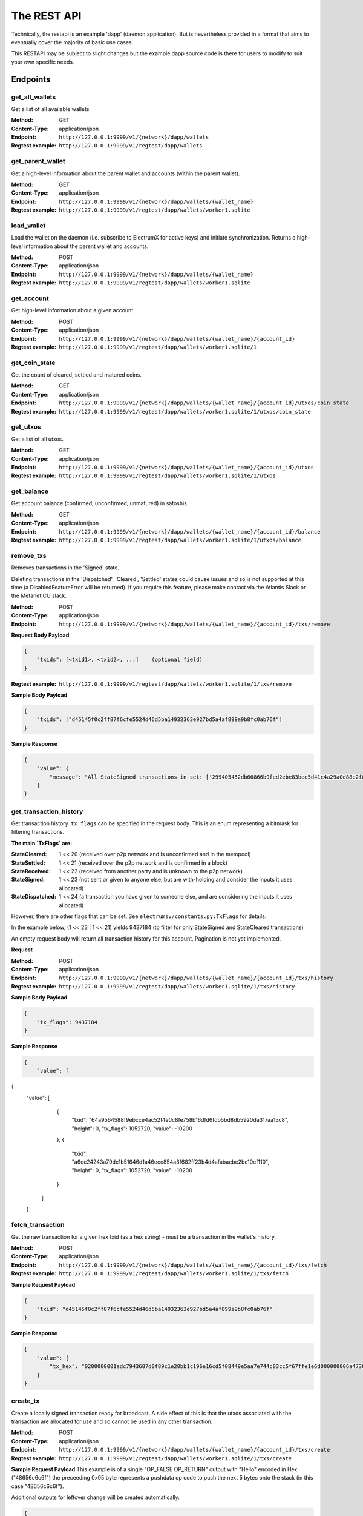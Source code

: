 The REST API
===================

Technically, the restapi is an example 'dapp' (daemon application). But is nevertheless
provided in a format that aims to eventually cover the majority of basic use cases.

This RESTAPI may be subject to slight changes but the example dapp source code is there for users to modify
to suit your own specific needs.

Endpoints
##########

get_all_wallets
**********************
Get a list of all available wallets

:Method: GET
:Content-Type: application/json
:Endpoint: ``http://127.0.0.1:9999/v1/{network}/dapp/wallets``
:Regtest example: ``http://127.0.0.1:9999/v1/regtest/dapp/wallets``

get_parent_wallet
**********************
Get a high-level information about the parent wallet and accounts (within the parent wallet).

:Method: GET
:Content-Type: application/json
:Endpoint: ``http://127.0.0.1:9999/v1/{network}/dapp/wallets/{wallet_name}``
:Regtest example: ``http://127.0.0.1:9999/v1/regtest/dapp/wallets/worker1.sqlite``

load_wallet
**********************
Load the wallet on the daemon (i.e. subscribe to ElectrumX for active keys)
and initiate synchronization. Returns a high-level information about the
parent wallet and accounts.

:Method: POST
:Content-Type: application/json
:Endpoint: ``http://127.0.0.1:9999/v1/{network}/dapp/wallets/{wallet_name}``
:Regtest example: ``http://127.0.0.1:9999/v1/regtest/dapp/wallets/worker1.sqlite``

get_account
**********************
Get high-level information about a given account

:Method: POST
:Content-Type: application/json
:Endpoint: ``http://127.0.0.1:9999/v1/{network}/dapp/wallets/{wallet_name}/{account_id}``
:Regtest example: ``http://127.0.0.1:9999/v1/regtest/dapp/wallets/worker1.sqlite/1``

get_coin_state
**********************
Get the count of cleared, settled and matured coins.

:Method: GET
:Content-Type: application/json
:Endpoint: ``http://127.0.0.1:9999/v1/{network}/dapp/wallets/{wallet_name}/{account_id}/utxos/coin_state``
:Regtest example: ``http://127.0.0.1:9999/v1/regtest/dapp/wallets/worker1.sqlite/1/utxos/coin_state``

get_utxos
**********************
Get a list of all utxos.

:Method: GET
:Content-Type: application/json
:Endpoint: ``http://127.0.0.1:9999/v1/{network}/dapp/wallets/{wallet_name}/{account_id}/utxos``
:Regtest example: ``http://127.0.0.1:9999/v1/regtest/dapp/wallets/worker1.sqlite/1/utxos``

get_balance
**********************
Get account balance (confirmed, unconfirmed, unmatured) in satoshis.

:Method: GET
:Content-Type: application/json
:Endpoint: ``http://127.0.0.1:9999/v1/{network}/dapp/wallets/{wallet_name}/{account_id}/balance``
:Regtest example: ``http://127.0.0.1:9999/v1/regtest/dapp/wallets/worker1.sqlite/1/utxos/balance``

remove_txs
**********************
Removes transactions in the 'Signed' state.

Deleting transactions in the
'Dispatched', 'Cleared', 'Settled' states could cause issues and so is
not supported at this time (a DisabledFeatureError will be returned). If you
require this feature, please make contact via the Atlantis Slack or the
MetanetICU slack.

:Method: POST
:Content-Type: application/json
:Endpoint: ``http://127.0.0.1:9999/v1/{network}/dapp/wallets/{wallet_name}/{account_id}/txs/remove``

**Request Body Payload**

.. code-block::

    {
        "txids": [<txid1>, <txid2>, ...]    (optional field)
    }


:Regtest example: ``http://127.0.0.1:9999/v1/regtest/dapp/wallets/worker1.sqlite/1/txs/remove``

**Sample Body Payload**

.. code-block::

    {
        "txids": ["d45145f0c2ff87f6cfe5524d46d5ba14932363e927bd5a4af899a9b8fc0ab76f"]
    }

**Sample Response**

.. code-block::

    {
        "value": {
            "message": "All StateSigned transactions in set: ['299405452db66866b9fed2ebe83bee5d41c4a29a0d88e2f8590f1ced7f5531b1'] deleted fromTxCache, TxInputs and TxOutputs cache and SqliteDatabase."
        }
    }

get_transaction_history
*************************
Get transaction history. ``tx_flags`` can be specified in the request body. This is an enum representing
a bitmask for filtering transactions.

**The main `TxFlags` are:**

:StateCleared: 1 << 20  (received over p2p network and is unconfirmed and in the mempool)
:StateSettled: 1 << 21 (received over the p2p network and is confirmed in a block)
:StateReceived: 1 << 22 (received from another party and is unknown to the p2p network)
:StateSigned: 1 << 23 (not sent or given to anyone else, but are with-holding and consider the inputs it uses allocated)
:StateDispatched: 1 << 24 (a transaction you have given to someone else, and are considering the inputs it uses allocated)

However, there are other flags that can be set. See ``electrumsv/constants.py:TxFlags`` for details.

In the example below, (1 << 23 | 1 << 21) yields 9437184
(to filter for only StateSigned and StateCleared transactions)

An empty request body will return all transaction history for this account.
Pagination is not yet implemented.

**Request**

:Method: POST
:Content-Type: application/json
:Endpoint: ``http://127.0.0.1:9999/v1/{network}/dapp/wallets/{wallet_name}/{account_id}/txs/history``
:Regtest example: ``http://127.0.0.1:9999/v1/regtest/dapp/wallets/worker1.sqlite/1/txs/history``


**Sample Body Payload**

.. code-block::

    {
        "tx_flags": 9437184
    }

**Sample Response**

.. code-block::

    {
        "value": [
{
    "value": [
            {
                "txid": "64a9564588f9ebcce4ac52f4e0c8fe758b16dfd6fdb5bd8db5920da317aa15c8",
                "height": 0,
                "tx_flags": 1052720,
                "value": -10200
            },
            {
                "txid": "a6ec24243a79de1b51646d1a46ece854a8f682ff23b4d4afabaebc2bc10ef110",
                "height": 0,
                "tx_flags": 1052720,
                "value": -10200
            }
        ]
    }

fetch_transaction
***************************
Get the raw transaction for a given hex txid (as a hex string) - must be a transaction in the wallet's history.

:Method: POST
:Content-Type: application/json
:Endpoint: ``http://127.0.0.1:9999/v1/{network}/dapp/wallets/{wallet_name}/{account_id}/txs/fetch``
:Regtest example: ``http://127.0.0.1:9999/v1/regtest/dapp/wallets/worker1.sqlite/1/txs/fetch``

**Sample Request Payload**

.. code-block::

    {
        "txid": "d45145f0c2ff87f6cfe5524d46d5ba14932363e927bd5a4af899a9b8fc0ab76f"
    }

**Sample Response**

.. code-block::

    {
        "value": {
            "tx_hex": "0200000001adc7943687d0f89c1e20bb1c196e16cd5f08449e5aa7e744c83cc5f67ffe1e6d000000006a47304402204a23d0a3b4f3806c741966748ab0433409e9a75eeb8203d9ddb5a4209b224a0c022034b4e134aabf77f54a37175f4e391f9ab2c08540d7dfef2cb7189e0526fb6235412102f1120ab677437a561b9c2c05584d974aedf01d6038c3edfe3a3af9742113a91cfeffffff0200f90295000000001976a914b3de43912c075239c5bba3e1061baa021d238e4d88ac1ef80295000000001976a91444afd14a53a354048320c19ccfb1833263b3bd0188acc8000000"
        }
    }

create_tx
***************************
Create a locally signed transaction ready for broadcast. A side effect of this is that the utxos associated with the
transaction are allocated for use and so cannot be used in any other transaction.

:Method: POST
:Content-Type: application/json
:Endpoint: ``http://127.0.0.1:9999/v1/{network}/dapp/wallets/{wallet_name}/{account_id}/txs/create``
:Regtest example: ``http://127.0.0.1:9999/v1/regtest/dapp/wallets/worker1.sqlite/1/txs/create``

**Sample Request Payload**
This example is of a single "OP_FALSE OP_RETURN" output with "Hello" encoded in Hex ("48656c6c6f") the preceeding
0x05 byte represents a pushdata op code to push the next 5 bytes onto the stack (in this case "48656c6c6f").

Additional outputs for leftover change will be created automatically.

.. code-block::

    {
        "outputs": [
            {"script_pubkey":"006a0548656c6c6f", "value": 0}
        ],
        "password": "test"
    }

**Sample Response**

.. code-block::

    {
        "value": {
            "tx_hex": "0200000001adc7943687d0f89c1e20bb1c196e16cd5f08449e5aa7e744c83cc5f67ffe1e6d000000006a47304402204a23d0a3b4f3806c741966748ab0433409e9a75eeb8203d9ddb5a4209b224a0c022034b4e134aabf77f54a37175f4e391f9ab2c08540d7dfef2cb7189e0526fb6235412102f1120ab677437a561b9c2c05584d974aedf01d6038c3edfe3a3af9742113a91cfeffffff0200f90295000000001976a914b3de43912c075239c5bba3e1061baa021d238e4d88ac1ef80295000000001976a91444afd14a53a354048320c19ccfb1833263b3bd0188acc8000000"
        }
    }


broadcast
***************************
Broadcast a rawtx (created with the previous endpoint).

:Method: POST
:Content-Type: application/json
:Endpoint: ``http://127.0.0.1:9999/v1/{network}/dapp/wallets/{wallet_name}/{account_id}/txs/broadcast``
:Regtest example: ``http://127.0.0.1:9999/v1/regtest/dapp/wallets/worker1.sqlite/1/txs/broadcast``

**Sample Request Payload**
This example is of a single "OP_FALSE OP_RETURN" output with "Hello" encoded in Hex ("48656c6c6f") the preceeding
0x05 byte represents a pushdata op code to push the next 5 bytes onto the stack (in this case "48656c6c6f").

Additional outputs for leftover change will be created automatically.

.. code-block::

    {
        "rawtx": "0100000001b131557fed1c0f59f8e2880d9aa2c4415dee3be8ebd2feb96668b62d45059429010000006b48304502210087d8ef3f390e563499598501759695a519a5b405f36704f8c9506089b1d5de32022072477b3f96d1df1e4b32519f5606415928d67786b0193a87d372fb9bcf5ddc04412103e9ca43c3b2e885c8a420d5784bc3bbf26c0c3def9751a8fe7b4a4a9918c22d10ffffffff02000000000000000008006a0548656c6c6f60f70295000000001976a914b3de43912c075239c5bba3e1061baa021d238e4d88acc9000000"
    }

**Sample Response**

.. code-block::

    {
        "value": {
            "txid": "53b1b2886f038183199f3dc6979c9c54934ebe74166e20addb0f318165d1b7ce"
        }
    }

create_and_broadcast
***************************
Atomically creates and broadcasts a transaction. If any errors occur, the intermediate step of creating a signed
transaction will be reversed (i.e. the transaction will be deleted and the utxos freed for use).

:Method: POST
:Content-Type: application/json
:Endpoint: ``http://127.0.0.1:9999/v1/{network}/dapp/wallets/{wallet_name}/{account_id}/txs/create_and_broadcast``
:Regtest example: ``http://127.0.0.1:9999/v1/regtest/dapp/wallets/worker1.sqlite/1/txs/create_and_broadcast``

**Sample Request Payload**
This example is of a single "OP_FALSE OP_RETURN" output with "Hello" encoded in Hex ("48656c6c6f") the preceeding
0x05 byte represents a pushdata op code to push the next 5 bytes onto the stack (in this case "48656c6c6f").

Additional outputs for leftover change will be created automatically.

.. code-block::

    {
        "outputs": [
            {"script_pubkey":"006a0548656c6c6f", "value": 0}
        ],
        "password": "test"
    }

**Sample Response**

.. code-block::

    {
        "value": {
            "txid": "7a77e888bb9a60f277cf3ae570c1fb61f99c13c9335170895efa07c6a923c91c"
        }
    }

split_utxos
***************************
Creates and broadcasts a coin-splitting transaction i.e. it breaks up existing utxos into a specified number of
new utxos with the desired "split_value" (satoshis). "split_count" represents the maximum number of splitting outputs
for the transaction. "desired_utxo_count" determines when the desired utxo count has been reached (i.e. if you have
200 utxos but "desired_utxo_count" is 220 then the next coin splitting transaction will create 20 more utxos.

:Method: POST
:Content-Type: application/json
:Endpoint: ``http://127.0.0.1:9999/v1/{network}/dapp/wallets/{wallet_name}/{account_id}/txs/split_utxos``
:Regtest example: ``http://127.0.0.1:9999/v1/regtest/dapp/wallets/worker1.sqlite/1/txs/split_utxos``

**Sample Request Payload**

.. code-block::

    {
        "split_value": 10000,
        "split_count": 100,
        "password": "test",
        "desired_utxo_count": 1000
    }

**Sample Response**

.. code-block::

    {
        "value": {
            "txid": "7a77e888bb9a60f277cf3ae570c1fb61f99c13c9335170895efa07c6a923c91c"
        }
    }

Regtest only endpoints
########################
If you try to access these endpoints when not in RegTest mode you will get back a 404 error because the endpoint will
not be available.

topup_account
***************************
Tops up the RegTest wallet from the RegTest node wallet (new blocks may be generated to facilitate this process).

:Method: POST
:Content-Type: application/json
:Endpoint: ``http://127.0.0.1:9999/v1/{network}/dapp/wallets/{wallet_name}/{account_id}/topup_account``
:Regtest example: ``http://127.0.0.1:9999/v1/regtest/dapp/wallets/worker1.sqlite/1/topup_account``

**Sample Request Payload**

.. code-block::

    {
        "amount": 10
    }

**Sample Response**

.. code-block::

    {
        "value": {
            "txid": "cea035abf5b8c6814db2b3ab4240a7c8f65ea08d8b3a32a0bdb1d6c0605bb7e0"
        }
    }

generate_blocks
***************************
Tops up the RegTest wallet from the RegTest node wallet (new blocks may be generated to facilitate this process).

:Method: POST
:Content-Type: application/json
:Endpoint: ``http://127.0.0.1:9999/v1/{network}/dapp/wallets/{wallet_name}/{account_id}/generate_blocks``
:Regtest example: ``http://127.0.0.1:9999/v1/regtest/dapp/wallets/worker1.sqlite/1/generate_blocks``

**Sample Request Payload**

.. code-block::

    {
        "nblocks": 3
    }

**Sample Response**

.. code-block::

    {
        "value": {
            "txid": [
                "410a6fd9024613d8e98953706b31f13ed875a7dfd9f2cee39b33ed2de0a15c92",
                "262b113c711eb11e8a44b58aea8be36ba788b599a2089b425d0eb7f94d7d3913",
                "12a972760942e24b53d74c18608a16aeef6df3d193a80e5f503d1457b1fb815a"
            ]
        }
    }


create_new_wallet
***************************
This will create a new wallet - in this example "worker1.sqlite". This example was produced via the electrumsv-sdk_ which
allows a convienient method for running a RegTest node, electrumX instance (pre-configured to connect) and an
ElectrumSV instance with data-dir=G:\\electrumsv_official\\electrumsv1.


.. _electrumsv-sdk: https://github.com/electrumsv/electrumsv-sdk

:Method: POST
:Content-Type: application/json
:Endpoint: ``http://127.0.0.1:9999/v1/{network}/dapp/wallets/{wallet_name}/{account_id}/create_new_wallet``
:Regtest example: ``http://127.0.0.1:9999/v1/regtest/dapp/wallets/worker1.sqlite/create_new_wallet``

**Sample Request Payload**

.. code-block::

    {
        "password": "test"
    }

**Sample Response**

.. code-block::

    {
        "value": {
            "new_wallet": "G:\\electrumsv_official\\electrumsv1\\regtest\\wallets\\worker1.sqlite"
        }
    }
